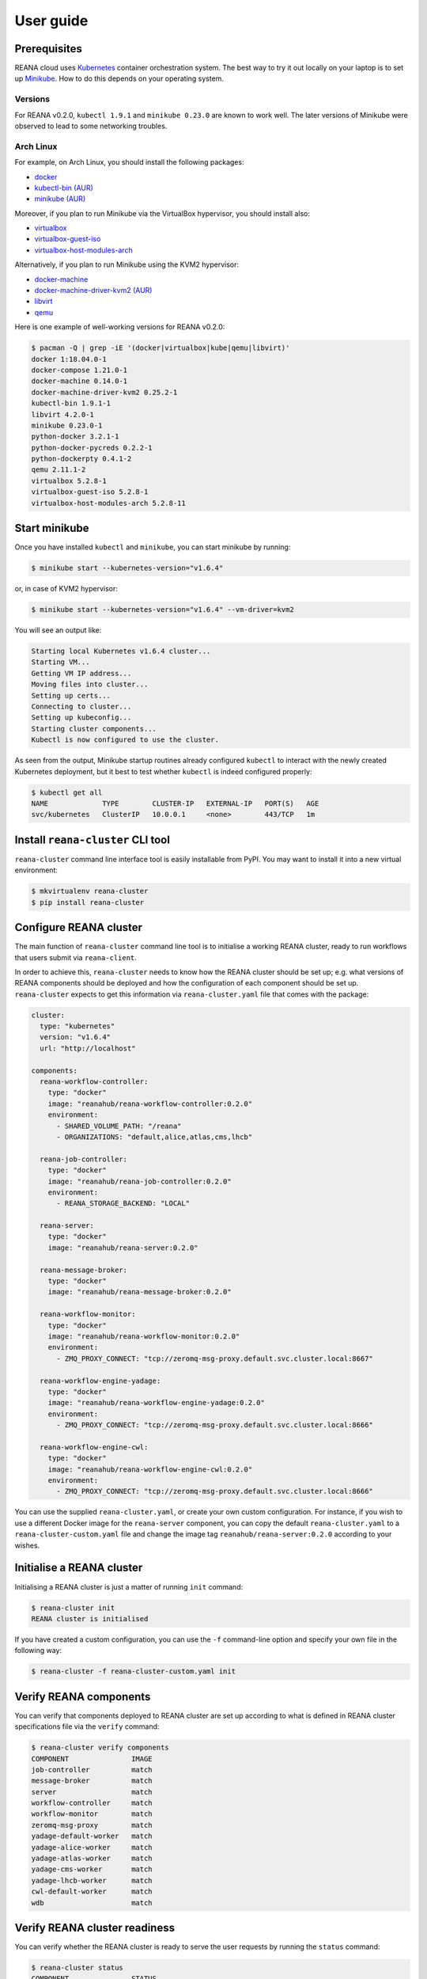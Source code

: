 .. _userguide:

User guide
==========

Prerequisites
-------------

REANA cloud uses `Kubernetes <https://kubernetes.io/>`_ container orchestration
system. The best way to try it out locally on your laptop is to set up `Minikube
<https://kubernetes.io/docs/getting-started-guides/minikube/>`_. How to do this
depends on your operating system.

Versions
~~~~~~~~

For REANA v0.2.0, ``kubectl 1.9.1`` and ``minikube 0.23.0`` are known to work
well. The later versions of Minikube were observed to lead to some networking
troubles.

Arch Linux
~~~~~~~~~~

For example, on Arch Linux, you should install the following packages:

- `docker <https://www.archlinux.org/packages/community/x86_64/docker/>`_
- `kubectl-bin (AUR) <https://aur.archlinux.org/packages/kubectl-bin/>`_
- `minikube (AUR) <https://aur.archlinux.org/packages/minikube/>`_

Moreover, if you plan to run Minikube via the VirtualBox hypervisor, you should
install also:

- `virtualbox <https://www.archlinux.org/packages/community/x86_64/virtualbox/>`_
- `virtualbox-guest-iso <https://www.archlinux.org/packages/community/x86_64/virtualbox-guest-iso/>`_
- `virtualbox-host-modules-arch <https://www.archlinux.org/packages/community/x86_64/virtualbox-host-modules-arch/>`_

Alternatively, if you plan to run Minikube using the KVM2 hypervisor:

- `docker-machine <https://www.archlinux.org/packages/community/x86_64/docker-machine/>`_
- `docker-machine-driver-kvm2 (AUR) <https://aur.archlinux.org/packages/docker-machine-driver-kvm2/>`_
- `libvirt <https://www.archlinux.org/packages/community/x86_64/libvirt/>`_
- `qemu <https://www.archlinux.org/packages/extra/x86_64/qemu/>`_

Here is one example of well-working versions for REANA v0.2.0:

.. code-block:: console

   $ pacman -Q | grep -iE '(docker|virtualbox|kube|qemu|libvirt)'
   docker 1:18.04.0-1
   docker-compose 1.21.0-1
   docker-machine 0.14.0-1
   docker-machine-driver-kvm2 0.25.2-1
   kubectl-bin 1.9.1-1
   libvirt 4.2.0-1
   minikube 0.23.0-1
   python-docker 3.2.1-1
   python-docker-pycreds 0.2.2-1
   python-dockerpty 0.4.1-2
   qemu 2.11.1-2
   virtualbox 5.2.8-1
   virtualbox-guest-iso 5.2.8-1
   virtualbox-host-modules-arch 5.2.8-11

Start minikube
--------------

Once you have installed ``kubectl`` and ``minikube``, you can start minikube by
running:

.. code-block:: console

   $ minikube start --kubernetes-version="v1.6.4"

or, in case of KVM2 hypervisor:

.. code-block:: console

   $ minikube start --kubernetes-version="v1.6.4" --vm-driver=kvm2

You will see an output like:

.. code-block:: console

   Starting local Kubernetes v1.6.4 cluster...
   Starting VM...
   Getting VM IP address...
   Moving files into cluster...
   Setting up certs...
   Connecting to cluster...
   Setting up kubeconfig...
   Starting cluster components...
   Kubectl is now configured to use the cluster.

As seen from the output, Minikube startup routines already configured
``kubectl`` to interact with the newly created Kubernetes deployment, but it
best to test whether ``kubectl`` is indeed configured properly:

.. code-block:: console

   $ kubectl get all
   NAME             TYPE        CLUSTER-IP   EXTERNAL-IP   PORT(S)   AGE
   svc/kubernetes   ClusterIP   10.0.0.1     <none>        443/TCP   1m

Install ``reana-cluster`` CLI tool
----------------------------------

``reana-cluster`` command line interface tool is easily installable from PyPI.
You may want to install it into a new virtual environment:

.. code-block:: console

   $ mkvirtualenv reana-cluster
   $ pip install reana-cluster

.. _configure:

Configure REANA cluster
-----------------------

The main function of ``reana-cluster`` command line tool is to initialise a
working REANA cluster, ready to run workflows that users submit via
``reana-client``.

In order to achieve this, ``reana-cluster`` needs to know how the REANA cluster
should be set up; e.g. what versions of REANA components should be deployed and
how the configuration of each component should be set up. ``reana-cluster``
expects to get this information via ``reana-cluster.yaml`` file that comes with
the package:

.. code-block:: yaml

   cluster:
     type: "kubernetes"
     version: "v1.6.4"
     url: "http://localhost"

   components:
     reana-workflow-controller:
       type: "docker"
       image: "reanahub/reana-workflow-controller:0.2.0"
       environment:
         - SHARED_VOLUME_PATH: "/reana"
         - ORGANIZATIONS: "default,alice,atlas,cms,lhcb"

     reana-job-controller:
       type: "docker"
       image: "reanahub/reana-job-controller:0.2.0"
       environment:
         - REANA_STORAGE_BACKEND: "LOCAL"

     reana-server:
       type: "docker"
       image: "reanahub/reana-server:0.2.0"

     reana-message-broker:
       type: "docker"
       image: "reanahub/reana-message-broker:0.2.0"

     reana-workflow-monitor:
       type: "docker"
       image: "reanahub/reana-workflow-monitor:0.2.0"
       environment:
         - ZMQ_PROXY_CONNECT: "tcp://zeromq-msg-proxy.default.svc.cluster.local:8667"

     reana-workflow-engine-yadage:
       type: "docker"
       image: "reanahub/reana-workflow-engine-yadage:0.2.0"
       environment:
         - ZMQ_PROXY_CONNECT: "tcp://zeromq-msg-proxy.default.svc.cluster.local:8666"

     reana-workflow-engine-cwl:
       type: "docker"
       image: "reanahub/reana-workflow-engine-cwl:0.2.0"
       environment:
         - ZMQ_PROXY_CONNECT: "tcp://zeromq-msg-proxy.default.svc.cluster.local:8666"

You can use the supplied ``reana-cluster.yaml``, or create your own custom
configuration. For instance, if you wish to use a different Docker image for the
``reana-server`` component, you can copy the default ``reana-cluster.yaml`` to a
``reana-cluster-custom.yaml`` file and change the image tag
``reanahub/reana-server:0.2.0`` according to your wishes.

Initialise a REANA cluster
--------------------------

Initialising a REANA cluster is just a matter of running ``init`` command:

.. code-block:: console

   $ reana-cluster init
   REANA cluster is initialised

If you have created a custom configuration, you can use the ``-f`` command-line
option and specify your own file in the following way:

.. code-block:: console

  $ reana-cluster -f reana-cluster-custom.yaml init

Verify REANA components
-----------------------

You can verify that components deployed to REANA cluster are set up according to
what is defined in REANA cluster specifications file via the ``verify`` command:

.. code-block:: console

   $ reana-cluster verify components
   COMPONENT               IMAGE
   job-controller          match
   message-broker          match
   server                  match
   workflow-controller     match
   workflow-monitor        match
   zeromq-msg-proxy        match
   yadage-default-worker   match
   yadage-alice-worker     match
   yadage-atlas-worker     match
   yadage-cms-worker       match
   yadage-lhcb-worker      match
   cwl-default-worker      match
   wdb                     match

Verify REANA cluster readiness
------------------------------

You can verify whether the REANA cluster is ready to serve the user requests by
running the ``status`` command:

.. code-block:: console

   $ reana-cluster status
   COMPONENT               STATUS
   job-controller          Running
   message-broker          Running
   server                  Running
   workflow-controller     Running
   workflow-monitor        Running
   zeromq-msg-proxy        Running
   yadage-default-worker   Running
   yadage-alice-worker     Running
   yadage-atlas-worker     Running
   yadage-cms-worker       Running
   yadage-lhcb-worker      Running
   cwl-default-worker      Running
   wdb                     Running
   REANA cluster is ready.

In the above example, everything is running and the REANA cluster is ready for
serving user requests.

Display commands to set up the environment for the REANA client
---------------------------------------------------------------

You can print the list of commands to configure the environment for the
`reana-client <https://reana-client.readthedocs.io/>`_:

.. code-block:: console

   $ reana-cluster env
   export REANA_SERVER_URL=http://192.168.39.247:31106

Delete REANA cluster deployment
-------------------------------

To bring the cluster deployment down, i.e. delete all REANA components that
were deployed during ``init``, you can run:

.. code-block:: console

   $ reana-cluster down
